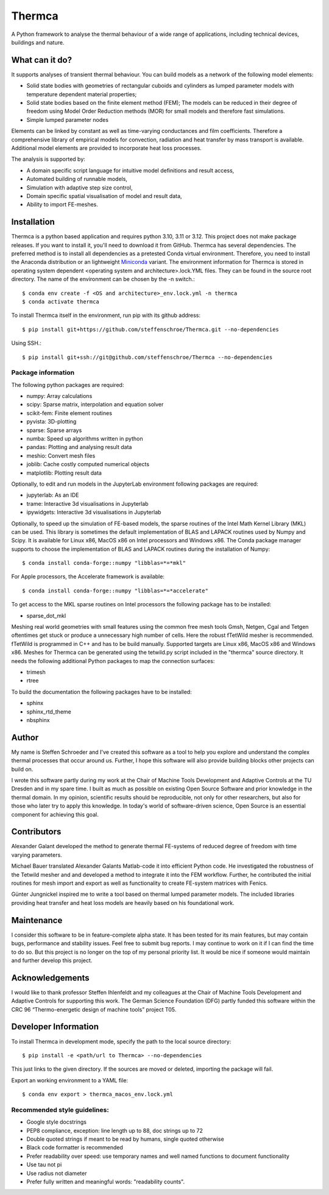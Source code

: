 Thermca
*******

A Python framework to analyse the thermal behaviour of a wide range of
applications, including technical devices, buildings and nature.

What can it do?
===============

It supports analyses of transient thermal behaviour. You can build
models as a network of the following model elements:

- Solid state bodies with geometries of rectangular cuboids and
  cylinders as lumped parameter models with temperature dependent
  material properties;
- Solid state bodies based on the finite element method (FEM); The
  models can be reduced in their degree of freedom using Model Order
  Reduction methods (MOR) for small models and therefore fast
  simulations.
- Simple lumped parameter nodes

Elements can be linked by constant as well as time-varying conductances
and film coefficients. Therefore a comprehensive library of empirical
models for convection, radiation and heat transfer by mass transport
is available. Additional model elements are provided to incorporate
heat loss processes.

The analysis is supported by:

- A domain specific script language for intuitive model definitions and
  result access,
- Automated building of runnable models,
- Simulation with adaptive step size control,
- Domain specific spatial visualisation of model and result data,
- Ability to import FE-meshes.

Installation
============

Thermca is a python based application and requires python 3.10, 3.11 or
3.12.
This project does not make package releases. If you want to install it,
you'll need to download it from GitHub. Thermca has several
dependencies. The preferred method is to install all dependencies as a
pretested Conda virtual environment. Therefore, you need to install the
Anaconda distribution or an lightweight
`Miniconda <https://docs.conda.io/projects/miniconda/en/latest/>`_
variant. The environment information for Thermca is stored in operating
system dependent <operating system and architecture>.lock.YML files.
They can be found in the source root directory. The name of the
environment can be chosen by the -n switch.::

    $ conda env create -f <OS and architecture>_env.lock.yml -n thermca
    $ conda activate thermca

To install Thermca itself in the environment, run pip with its github
address::

    $ pip install git+https://github.com/steffenschroe/Thermca.git --no-dependencies

Using SSH.::

    $ pip install git+ssh://git@github.com/steffenschroe/Thermca --no-dependencies

Package information
-------------------

The following python packages are required:

* numpy: Array calculations
* scipy: Sparse matrix, interpolation and equation solver
* scikit-fem: Finite element routines
* pyvista: 3D-plotting
* sparse: Sparse arrays
* numba: Speed up algorithms written in python
* pandas: Plotting and analysing result data
* meshio: Convert mesh files
* joblib: Cache costly computed numerical objects
* matplotlib: Plotting result data

Optionally, to edit and run models in the JupyterLab environment
following packages are required:

* jupyterlab: As an IDE
* trame: Interactive 3d visualisations in Jupyterlab
* ipywidgets: Interactive 3d visualisations in Jupyterlab

Optionally, to speed up the simulation of FE-based models, the sparse
routines of the Intel Math Kernel Library (MKL) can be used. This
library is sometimes the default implementation of BLAS and LAPACK
routines used by Numpy and Scipy. It is available for Linux x86, MacOS
x86 on Intel processors and Windows x86. The Conda package manager
supports to choose the implementation of BLAS and LAPACK routines during
the installation of Numpy::

    $ conda install conda-forge::numpy "libblas=*=*mkl"

For Apple processors, the Accelerate framework is available::

    $ conda install conda-forge::numpy "libblas=*=*accelerate"

To get access to the MKL sparse routines on Intel processors the
following package has to be installed:

* sparse_dot_mkl

Meshing real world geometries with small features using the common free
mesh tools Gmsh, Netgen, Cgal and Tetgen oftentimes get stuck or
produce a unnecessary high number of cells. Here the robust fTetWild
mesher is recommended. fTetWild is programmed in C++ and has to be
build manually. Supported targets are Linux x86, MacOS x86 and Windows
x86. Meshes for Thermca can be generated using the tetwild.py script
included in the "thermca" source directory. It needs the following
additional Python packages to map the connection surfaces:

* trimesh
* rtree

To build the documentation the following packages have to be installed:

* sphinx
* sphinx_rtd_theme
* nbsphinx

Author
======

My name is Steffen Schroeder and I've created this software as a tool
to help you explore and understand the complex thermal processes that
occur around us. Further, I hope this software will also provide
building blocks other projects can build on.

I wrote this software partly during my work at the Chair of Machine
Tools Development and Adaptive Controls at the TU Dresden and in my
spare time. I built as much as possible on existing Open Source
Software and prior knowledge in the thermal domain. In my opinion,
scientific results should be reproducible, not only for other
researchers, but also for those who later try to apply this knowledge.
In today's world of software-driven science, Open Source is an essential
component for achieving this goal.

Contributors
============
Alexander Galant developed the method to generate thermal FE-systems of
reduced degree of freedom with time varying parameters.

Michael Bauer translated Alexander Galants Matlab-code it into efficient
Python code. He investigated the robustness of the Tetwild mesher and
and developed a method to integrate it into the FEM workflow. Further,
he contributed the initial routines for mesh import and export as well
as functionality to create FE-system matrices with Fenics.

Günter Jungnickel inspired me to write a tool based on thermal lumped
parameter models. The included libraries providing heat transfer and
heat loss models are heavily based on his foundational work.

Maintenance
============
I consider this software to be in feature-complete alpha state. It has
been tested for its main features, but may contain bugs, performance
and stability issues.
Feel free to submit bug reports. I may continue to work on it if I can
find the time to do so. But this project is no longer on the top of my
personal priority list. It would be nice if someone would maintain and
further develop this project.

Acknowledgements
================
I would like to thank professor Steffen Ihlenfeldt and my
colleagues at the Chair of Machine Tools Development and Adaptive
Controls for supporting this work.
The German Science Foundation (DFG) partly funded this software within
the CRC 96 “Thermo-energetic design of machine tools” project T05.

Developer Information
=====================

To install Thermca in development mode, specify the path to the local
source directory::

    $ pip install -e <path/url to Thermca> --no-dependencies

This just links to the given directory. If the sources are moved or 
deleted, importing the package will fail.

Export an working environment to a YAML file::

    $ conda env export > thermca_macos_env.lock.yml


Recommended style guidelines:
-----------------------------

- Google style docstrings
- PEP8 compliance, exception: line length up to 88, doc strings up to
  72
- Double quoted strings if meant to be read by humans, single quoted
  otherwise
- Black code formatter is recommended
- Prefer readability over speed: use temporary names and well named
  functions to document functionality
- Use tau not pi
- Use radius not diameter
- Prefer fully written and meaningful words: "readability counts".
